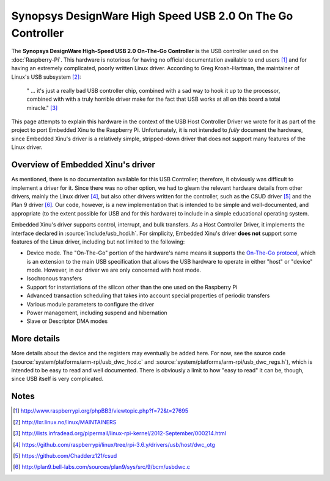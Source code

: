 Synopsys DesignWare High Speed USB 2.0 On The Go Controller
===========================================================

The **Synopsys DesignWare High-Speed USB 2.0 On-The-Go Controller** is
the USB controller used on the :doc:`Raspberry-Pi`. This hardware is
notorious for having no official documentation available to end users
[#nodocs]_ and for having an extremely complicated, poorly written
Linux driver.  According to Greg Kroah-Hartman, the maintainer of
Linux's USB subsystem [#linux_maintainers]_:


    " ... it's just a really bad USB controller chip, combined with a
    sad way to hook it up to the processor, combined with with a truly
    horrible driver make for the fact that USB works at all on this
    board a total
    miracle." [#usb_sucks_quote]_

This page attempts to explain this hardware in the context of the USB
Host Controller Driver we wrote for it as part of the project to port
Embedded Xinu to the Raspberry Pi. Unfortunately, it is not intended to
*fully* document the hardware, since Embedded Xinu's driver is a
relatively simple, stripped-down driver that does not support many
features of the Linux driver.

Overview of Embedded Xinu's driver
----------------------------------

As mentioned, there is no documentation available for this USB Controller;
therefore, it obviously was difficult to implement a driver for it. Since there
was no other option, we had to gleam the relevant hardware details from other
drivers, mainly the Linux driver [#linux_driver]_, but also other drivers
written for the controller, such as the CSUD driver [#csud]_ and the Plan 9
driver [#plan9_driver]_. Our code, however, is a new implementation that is
intended to be simple and well-documented, and appropriate (to the extent
possible for USB and for this hardware) to include in a simple educational
operating system.

Embedded Xinu's driver supports control, interrupt, and bulk transfers.  As a
Host Controller Driver, it implements the interface declared in
:source:`include/usb_hcdi.h`.  For simplicity, Embedded Xinu's driver **does
not** support some features of the Linux driver, including but not limited to
the following:

-  Device mode. The "On-The-Go" portion of the hardware's name means it
   supports the `On-The-Go
   protocol <https://en.wikipedia.org/wiki/USB_On-The-Go|USB>`__, which
   is an extension to the main USB specification that allows the USB
   hardware to operate in either "host" or "device" mode. However, in
   our driver we are only concerned with host mode.
-  Isochronous transfers
-  Support for instantiations of the silicon other than the one used on
   the Raspberry Pi
-  Advanced transaction scheduling that takes into account special
   properties of periodic transfers
-  Various module parameters to configure the driver
-  Power management, including suspend and hibernation
-  Slave or Descriptor DMA modes

More details
------------

More details about the device and the registers may eventually be added here.
For now, see the source code (:source:`system/platforms/arm-rpi/usb_dwc_hcd.c`
and :source:`system/platforms/arm-rpi/usb_dwc_regs.h`), which is intended to be
easy to read and well documented. There is obviously a limit to how "easy to
read" it can be, though, since USB itself is very complicated.

Notes
-----

.. [#nodocs] http://www.raspberrypi.org/phpBB3/viewtopic.php?f=72&t=27695
.. [#linux_maintainers] http://lxr.linux.no/linux/MAINTAINERS
.. [#usb_sucks_quote] http://lists.infradead.org/pipermail/linux-rpi-kernel/2012-September/000214.html
.. [#linux_driver] https://github.com/raspberrypi/linux/tree/rpi-3.6.y/drivers/usb/host/dwc_otg
.. [#csud] https://github.com/Chadderz121/csud
.. [#plan9_driver] http://plan9.bell-labs.com/sources/plan9/sys/src/9/bcm/usbdwc.c
